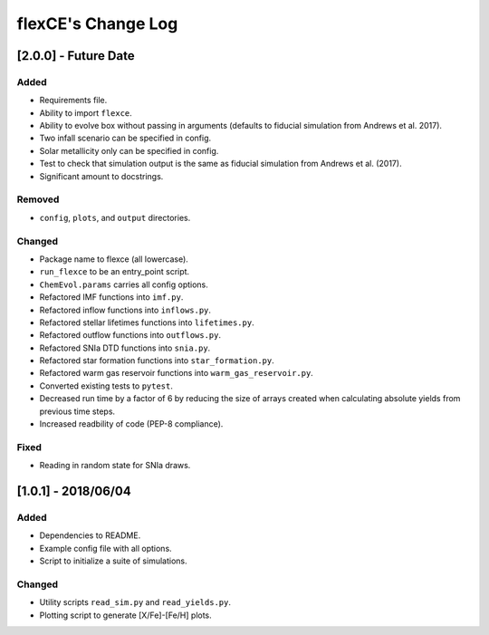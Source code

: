 flexCE's Change Log
===================

[2.0.0] - Future Date
---------------------

Added
^^^^^
- Requirements file.
- Ability to import ``flexce``.
- Ability to evolve box without passing in arguments (defaults to fiducial simulation from Andrews et al. 2017).
- Two infall scenario can be specified in config.
- Solar metallicity only can be specified in config.
- Test to check that simulation output is the same as fiducial simulation from Andrews et al. (2017).
- Significant amount to docstrings.

Removed
^^^^^^^
- ``config``, ``plots``, and ``output`` directories.

Changed
^^^^^^^
- Package name to flexce (all lowercase).
- ``run_flexce`` to be an entry_point script.

- ``ChemEvol.params`` carries all config options.

- Refactored IMF functions into ``imf.py``.
- Refactored inflow functions into ``inflows.py``.
- Refactored stellar lifetimes functions into ``lifetimes.py``.
- Refactored outflow functions into ``outflows.py``.
- Refactored SNIa DTD functions into ``snia.py``.
- Refactored star formation functions into ``star_formation.py``.
- Refactored warm gas reservoir functions into ``warm_gas_reservoir.py``.

- Converted existing tests to ``pytest``.

- Decreased run time by a factor of 6 by reducing the size of arrays created when calculating absolute yields from previous time steps.

- Increased readbility of code (PEP-8 compliance).

Fixed
^^^^^
- Reading in random state for SNIa draws.


[1.0.1] - 2018/06/04
--------------------

Added
^^^^^
- Dependencies to README.
- Example config file with all options.
- Script to initialize a suite of simulations.


Changed
^^^^^^^
- Utility scripts ``read_sim.py`` and ``read_yields.py``.
- Plotting script to generate [X/Fe]-[Fe/H] plots.
